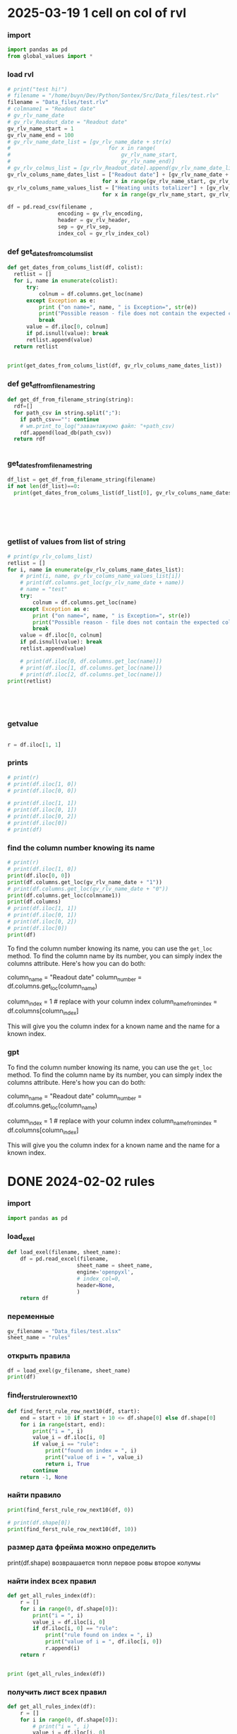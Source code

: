 :PROPERTIES:
:header-args: :tangle sandbox.py
:END:
* 2025-03-19 1 cell on col of rvl
*** import
#+begin_src python 
import pandas as pd
from global_values import *
#+end_src
*** load rvl
#+begin_src python
# print("test hi!")
# filename = "/home/buyn/Dev/Python/Sontex/Src/Data_files/test.rlv"
filename = "Data_files/test.rlv"
# colmname1 = "Readout date"
# gv_rlv_name_date
# gv_rlv_Readout_date = "Readout date"
gv_rlv_name_start = 1
gv_rlv_name_end = 100
# gv_rlv_name_date_list = [gv_rlv_name_date + str(x)
#                               for x in range(
#                                   gv_rlv_name_start,
#                                   gv_rlv_name_end)]
# gv_rlv_colmus_list = [gv_rlv_Readout_date].append(gv_rlv_name_date_list)
gv_rlv_colums_name_dates_list = ["Readout date"] + [gv_rlv_name_date + str(x)
                              for x in range(gv_rlv_name_start, gv_rlv_name_end)]
gv_rlv_colums_name_values_list = ["Heating units totalizer"] + [gv_rlv_name_value + str(x)
                              for x in range(gv_rlv_name_start, gv_rlv_name_end)]

df = pd.read_csv(filename ,
                encoding = gv_rlv_encoding,
                header = gv_rlv_header,
                sep = gv_rlv_sep,
                index_col = gv_rlv_index_col)
#+end_src

*** def get_dates_from_colums_list
#+begin_src python 
def get_dates_from_colums_list(df, colist):
  retlist = []
  for i, name in enumerate(colist):
      try:
          colnum = df.columns.get_loc(name)
      except Exception as e:
          print ("on name=", name, " is Exception=", str(e))
          print("Possible reason - file does not contain the expected columns")
          break
      value = df.iloc[0, colnum]
      if pd.isnull(value): break
      retlist.append(value)
  return retlist


print(get_dates_from_colums_list(df, gv_rlv_colums_name_dates_list))

#+end_src

*** def get_df_from_filename_string
#+begin_src python
def get_df_from_filename_string(string):
  rdf=[]
  for path_csv in string.split(";"):
    if path_csv=="": continue
    # wm.print_to_log("завантажуємо файл: "+path_csv)
    rdf.append(load_db(path_csv))
  return rdf


#+end_src

*** get_dates_from_filename_string
#+begin_src python
df_list = get_df_from_filename_string(filename)
if not len(df_list)==0:
  print(get_dates_from_colums_list(df_list[0], gv_rlv_colums_name_dates_list))

    

    


#+end_src

*** getlist of values from list of string
#+begin_src python :tangle no
# print(gv_rlv_colums_list)
retlist = []
for i, name in enumerate(gv_rlv_colums_name_dates_list):
    # print(i, name, gv_rlv_colums_name_values_list[i]) 
    # print(df.columns.get_loc(gv_rlv_name_date + name))
    # name = "test"
    try:
        colnum = df.columns.get_loc(name)
    except Exception as e:
        print ("on name=", name, " is Exception=", str(e))
        print("Possible reason - file does not contain the expected columns")
        break
    value = df.iloc[0, colnum]
    if pd.isnull(value): break
    retlist.append(value)

    # print(df.iloc[0, df.columns.get_loc(name)])
    # print(df.iloc[1, df.columns.get_loc(name)])
    # print(df.iloc[2, df.columns.get_loc(name)])
print(retlist)


    


#+end_src

*** getvalue
#+begin_src python :tangle no

r = df.iloc[1, 1]

#+end_src

*** prints
#+begin_src python
# print(r)
# print(df.iloc[1, 0])
# print(df.iloc[0, 0])

# print(df.iloc[1, 1])
# print(df.iloc[0, 1])
# print(df.iloc[0, 2])
# print(df.iloc[0])
# print(df)
#+end_src

#+RESULTS:

*** find the column number knowing its name
#+begin_src python :tangle no
# print(r)
# print(df.iloc[1, 0])
print(df.iloc[0, 0])
print(df.columns.get_loc(gv_rlv_name_date + "1"))
# print(df.columns.get_loc(gv_rlv_name_date + "0"))
print(df.columns.get_loc(colmname1))
print(df.columns)
# print(df.iloc[1, 1])
# print(df.iloc[0, 1])
# print(df.iloc[0, 2])
# print(df.iloc[0])
print(df)
#+end_src
# How to find out the number of the column knowing her name?
# or vice versa.

To find the column number knowing its name, you can use the =get_loc= method. To find the column name by its number, you can simply index the columns attribute. Here's how you can do both:

# Get column number by column name
column_name = "Readout date"
column_number = df.columns.get_loc(column_name)

# Get column name by column number
column_index = 1  # replace with your column index
column_name_from_index = df.columns[column_index]

This will give you the column index for a known name and the name for a known index.
*** gpt

# How to find out the number of the column knowing her name?
# or vice versa.


To find the column number knowing its name, you can use the =get_loc= method. To find the column name by its number, you can simply index the columns attribute. Here's how you can do both:

# Get column number by column name
column_name = "Readout date"
column_number = df.columns.get_loc(column_name)

# Get column name by column number
column_index = 1  # replace with your column index
column_name_from_index = df.columns[column_index]

This will give you the column index for a known name and the name for a known index.
* DONE 2024-02-02 rules
CLOSED: [2025-04-01 Tue 22:27]
:PROPERTIES:
:header-args: :tangle no
:END:
*** import
#+begin_src python 
import pandas as pd
#+end_src
*** load_exel
#+begin_src python 
def load_exel(filename, sheet_name): 
    df = pd.read_excel(filename,
                      sheet_name = sheet_name,
                      engine='openpyxl',
                      # index_col=0,
                      header=None,
                      )
    return df

#+end_src

*** переменные
#+begin_src python 
gv_filename = "Data_files/test.xlsx"
sheet_name = "rules"
#+end_src

*** открыть правила
#+begin_src python 
df = load_exel(gv_filename, sheet_name)
print(df)
#+end_src

*** find_ferst_rule_row_next10
#+begin_src python :tangle no
def find_ferst_rule_row_next10(df, start):
    end = start + 10 if start + 10 <= df.shape[0] else df.shape[0]
    for i in range(start, end):
        print("i = ", i)
        value_i = df.iloc[i, 0]
        if value_i == "rule":
            print("found on index = ", i)
            print("value of i = ", value_i)
            return i, True
        continue
    return -1, None
#+end_src

*** найти правило
#+begin_src python :tangle no
print(find_ferst_rule_row_next10(df, 0))

# print(df.shape[0])
print(find_ferst_rule_row_next10(df, 10))
#+end_src

*** размер дата фрейма можно определить
print(df.shape)
возврашается тюпл
первое ровы
второе колумы
*** найти index всех правил
#+begin_src python :tangle no 
def get_all_rules_index(df):
    r = []
    for i in range(0, df.shape[0]):
        print("i = ", i)
        value_i = df.iloc[i, 0]
        if df.iloc[i, 0] == "rule":
            print("rule found on index = ", i)
            print("value of i = ", df.iloc[i, 0])
            r.append(i)
    return r


print (get_all_rules_index(df))
#+end_src

*** получить лист всех правил
#+begin_src python :tangle no 
def get_all_rules_index(df):
    r = []
    for i in range(0, df.shape[0]):
        # print("i = ", i)
        value_i = df.iloc[i, 0]
        if df.iloc[i, 0] == "rule":
            # print("rule found on index = ", i)
            # print("value of i = ", df.iloc[i, 0])
            ruls_name = df.iloc[i, 1]
            ruls_params = df.iloc[i, 2]
            ruls_params_list =[]
            for p in range(3, 3 + ruls_params):
                # print("p = ", p)
                ruls_params_list.append(df.iloc[i, p])
            r.append((i, ruls_name, ruls_params, ruls_params_list))
    return r


print (get_all_rules_index(df))
#+end_src

*** refactor получить лист всех правил
:tangle no 
#+begin_src python 
def get_all_rules_index(df):
    r = []
    for i in range(0, df.shape[0]):
        # print("i = ", i)
        value_i = df.iloc[i, 0]
        if df.iloc[i, 0] == "rule":
            # print("rule found on index = ", i)
            # print("value of i = ", df.iloc[i, 0])
            ruls_name = df.iloc[i, 1]
            ruls_params = df.iloc[i, 2]
            ruls_params_list =[df.iloc[i, p] for p in range(3, 3 + ruls_params)]
            r.append((i, ruls_name, ruls_params_list))
    return r


print (get_all_rules_index(df))
#+end_src

*** тестовая колбек функция
:tangle no 
#+begin_src python 
def postproc_test(arg):
    print(arg)

# postproc_test ([1, 2 ,3])

rules_dic = {
    "test" : postproc_test
}

def use_rule(index, rule_name, rule_params):
    try:
        # print(rules_dic[rule_name])
        rules_dic[rule_name](rule_params)
    except Exception:
        print("no such rule in dictionary from row=",index, " ", rule_name)


use_rule(1, "test", (1,2,3))
use_rule(2, "test_no", (1,2,3))
#+end_src

* DONE 2024-02-01 start
CLOSED: [2025-04-01 Tue 22:28]
:PROPERTIES:
:header-args: :tangle  no
:END:
** Start Source
*** start comment
#+begin_src python 
"""
sandbox
"""

#+end_src
* Command
:PROPERTIES:
:header-args: :tangle  no
:END:
** execute-src-block:
(save-excursion (progn (org-babel-goto-named-src-block "auto-tangle-block") (org-babel-execute-src-block)))
(save-excursion (let () (org-babel-goto-named-src-block "auto-tangle-block") (org-babel-execute-src-block)))
and then name the block you want to execute automatically:

** find-file:
[[elisp:(org-babel-tangle)]]
(find-file-other-frame "D:/Development/version-control/GitHub/my-python/pytts2d/SRC/MouseHandler.py")
(org-babel-tangle)
"D:\Development\version-control\GitHub\My-python\pytts2d\DOCs\Brain\MouseHandler.py control Class org.org" 

** evormnt
python -m venv prime-env

source prime-env/bin/activate
source sontex-env/bin/activate

pip install numpy 
pip install matplotlib
pip install numpy matplotlib
** compile
#+begin_src emacs-lisp :results output silent :tangle no
(pyvenv-activate "sontex-env")
(compile "python -m sandbox")
#+end_src
(read-string
                    (concat
                      "defult(" (buffer-name) "):")
                    (buffer-file-name)
                    nil
                    (buffer-name))

source sontex-env/bin/activate

(compile "source sontex-env/bin/activate ; python -m sandbox")
#+begin_src emacs-lisp :results output silent :tangle no
(compile "source sontex-env/bin/activate ; python -m sandbox")
#+end_src

** auto-tangle-block:
#+NAME: auto-tangle-block
#+begin_src emacs-lisp :results output silent :tangle no
(setq org-src-preserve-indentation t)
(untabify (point-min) (point-max))
;; (save-buffer)
(save-some-buffers 'no-confirm)
(org-babel-tangle)
;; (save-buffer)
;; (save-some-buffers 'no-confirm)
(org-save-all-org-buffers)
(evil-normal-state)
(let ((curent-buffer (buffer-name)))
  (select-frame-by-name "*compilation*")
  (recompile)
  (select-frame-by-name curent-buffer))
(evil-close-fold)

;; (find-file-other-frame "~/INI/babel-cfg.el")
;; (load "~/INI/hydra-cfg.el")
;; (load "~/ELs/BuYn/reader.el")
 #+end_src

*** CANCELED arhiv
CLOSED: [2025-04-02 Wed 18:52]
#+begin_src emacs-lisp :results output silent :tangle no
(setq org-src-preserve-indentation t)
(untabify (point-min) (point-max))
(save-some-buffers 'no-confirm)
;; (save-buffer)
(org-babel-tangle)
(find-file-other-frame "sandbox.py")
(recompile)
;; (load "~/INI/hydra-cfg.el")
;; (load "~/ELs/BuYn/reader.el")
#+end_src

** keys
*** org-mode-map (kbd "<f8>
#+begin_src elisp tangle no
;;  --------------------------------------
(define-key org-mode-map (kbd "<f8>") nil)
(define-key org-mode-map (kbd "<f8> <f8>") '(lambda() (interactive)
        (save-excursion
          (progn
            (org-babel-goto-named-src-block "auto-tangle-block")
            (org-babel-execute-src-block)))
                                ))
;; --------------------------------------
#+end_src

#+RESULTS:
| lambda | nil | (interactive) | (save-excursion (progn (org-babel-goto-named-src-block auto-tangle-block) (org-babel-execute-src-block))) |

* 2025-03-19
:PROPERTIES:
:header-args: :tangle  no
:END:
** Necroteuch.org : 
#+begin_src emacs-lisp :results output silent
(find-file-other-frame "~/../Dropbox/orgs/capture/Necroteuch.org")
#+end_src

    #+RESULTS:
    : #<buffer Necroteuch.org>

** version 1.0
#+begin_src emacs-lisp :results output silent
(find-file-other-frame "~/Dev/Python/Sontex/DOCs/v1_Stage.org")
#+end_src
** Sontex.org
D:\Development\lisp\Dropbox\Office\Progects\Zmei 
#+begin_src emacs-lisp :results output silent
(find-file-other-frame "~/../Dropbox/Office/Progects/Zmei/Sontex/Sontex.org")
#+end_src
** sandbox.org
#+begin_src emacs-lisp :results output silent
(find-file-other-frame "~/Dev/Python/Sontex/DOCs/sandbox.org")
#+end_src
